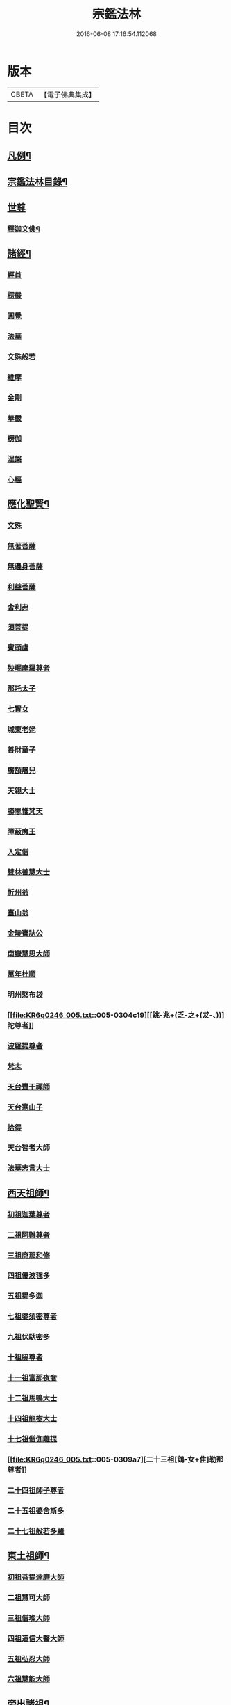 #+TITLE: 宗鑑法林 
#+DATE: 2016-06-08 17:16:54.112068

* 版本
 |     CBETA|【電子佛典集成】|

* 目次
** [[file:KR6q0246_001.txt::001-0266a2][凡例¶]]
** [[file:KR6q0246_001.txt::001-0266b19][宗鑑法林目錄¶]]
** [[file:KR6q0246_001.txt::001-0275a3][世尊]]
*** [[file:KR6q0246_001.txt::001-0275a4][釋迦文佛¶]]
** [[file:KR6q0246_002.txt::002-0284c8][諸經¶]]
*** [[file:KR6q0246_002.txt::002-0284c8][經首]]
*** [[file:KR6q0246_002.txt::002-0285a4][楞嚴]]
*** [[file:KR6q0246_002.txt::002-0287b20][圓覺]]
*** [[file:KR6q0246_003.txt::003-0288c19][法華]]
*** [[file:KR6q0246_003.txt::003-0290a13][文殊般若]]
*** [[file:KR6q0246_003.txt::003-0290b17][維摩]]
*** [[file:KR6q0246_003.txt::003-0292a8][金剛]]
*** [[file:KR6q0246_003.txt::003-0293c7][華嚴]]
*** [[file:KR6q0246_003.txt::003-0294b7][楞伽]]
*** [[file:KR6q0246_003.txt::003-0294b15][涅槃]]
*** [[file:KR6q0246_003.txt::003-0294b23][心經]]
** [[file:KR6q0246_003.txt::003-0294c7][應化聖賢¶]]
*** [[file:KR6q0246_003.txt::003-0294c7][文殊]]
*** [[file:KR6q0246_003.txt::003-0295b13][無著菩薩]]
*** [[file:KR6q0246_003.txt::003-0295b20][無邊身菩薩]]
*** [[file:KR6q0246_003.txt::003-0295c5][利益菩薩]]
*** [[file:KR6q0246_004.txt::004-0295c14][舍利弗]]
*** [[file:KR6q0246_004.txt::004-0296c2][須菩提]]
*** [[file:KR6q0246_004.txt::004-0296c20][賓頭盧]]
*** [[file:KR6q0246_004.txt::004-0297a19][殃崛摩羅尊者]]
*** [[file:KR6q0246_004.txt::004-0298a1][那吒太子]]
*** [[file:KR6q0246_004.txt::004-0298a16][七賢女]]
*** [[file:KR6q0246_004.txt::004-0298b20][城東老姥]]
*** [[file:KR6q0246_004.txt::004-0298c19][善財童子]]
*** [[file:KR6q0246_004.txt::004-0299c12][廣額屠兒]]
*** [[file:KR6q0246_004.txt::004-0300a8][天親大士]]
*** [[file:KR6q0246_004.txt::004-0300a24][勝思惟梵天]]
*** [[file:KR6q0246_004.txt::004-0300b6][障蔽魔王]]
*** [[file:KR6q0246_004.txt::004-0300b20][入定僧]]
*** [[file:KR6q0246_004.txt::004-0300c2][雙林善慧大士]]
*** [[file:KR6q0246_004.txt::004-0301c19][忻州翁]]
*** [[file:KR6q0246_004.txt::004-0302a1][臺山翁]]
*** [[file:KR6q0246_004.txt::004-0303a8][金陵寶誌公]]
*** [[file:KR6q0246_005.txt::005-0303b15][南嶽慧思大師]]
*** [[file:KR6q0246_005.txt::005-0304a2][萬年杜順]]
*** [[file:KR6q0246_005.txt::005-0304a16][明州憨布袋]]
*** [[file:KR6q0246_005.txt::005-0304c19][[跳-兆+(乏-之+(犮-、))]陀尊者]]
*** [[file:KR6q0246_005.txt::005-0305a7][波羅提尊者]]
*** [[file:KR6q0246_005.txt::005-0305b20][梵志]]
*** [[file:KR6q0246_005.txt::005-0305c2][天台豐干禪師]]
*** [[file:KR6q0246_005.txt::005-0305c8][天台寒山子]]
*** [[file:KR6q0246_005.txt::005-0306b1][拾得]]
*** [[file:KR6q0246_005.txt::005-0306b12][天台智者大師]]
*** [[file:KR6q0246_005.txt::005-0306c6][法華志言大士]]
** [[file:KR6q0246_005.txt::005-0307a18][西天祖師¶]]
*** [[file:KR6q0246_005.txt::005-0307a18][初祖迦葉尊者]]
*** [[file:KR6q0246_005.txt::005-0307b6][二祖阿難尊者]]
*** [[file:KR6q0246_005.txt::005-0307c15][三祖商那和修]]
*** [[file:KR6q0246_005.txt::005-0307c23][四祖優波毱多]]
*** [[file:KR6q0246_005.txt::005-0308a4][五祖提多迦]]
*** [[file:KR6q0246_005.txt::005-0308a10][七祖婆須密尊者]]
*** [[file:KR6q0246_005.txt::005-0308a17][九祖伏䭾密多]]
*** [[file:KR6q0246_005.txt::005-0308b14][十祖脇尊者]]
*** [[file:KR6q0246_005.txt::005-0308b24][十一祖富那夜奢]]
*** [[file:KR6q0246_005.txt::005-0308c8][十二祖馬鳴大士]]
*** [[file:KR6q0246_005.txt::005-0308c15][十四祖龍樹大士]]
*** [[file:KR6q0246_005.txt::005-0308c24][十七祖僧伽難提]]
*** [[file:KR6q0246_005.txt::005-0309a7][二十三祖[鴳-女+隹]勒那尊者]]
*** [[file:KR6q0246_005.txt::005-0309a15][二十四祖師子尊者]]
*** [[file:KR6q0246_005.txt::005-0309c20][二十五祖婆舍斯多]]
*** [[file:KR6q0246_005.txt::005-0310a10][二十七祖般若多羅]]
** [[file:KR6q0246_006.txt::006-0310c3][東土祖師¶]]
*** [[file:KR6q0246_006.txt::006-0310c3][初祖菩提達磨大師]]
*** [[file:KR6q0246_006.txt::006-0312c14][二祖慧可大師]]
*** [[file:KR6q0246_006.txt::006-0313b1][三祖僧璨大師]]
*** [[file:KR6q0246_006.txt::006-0314a1][四祖道信大醫大師]]
*** [[file:KR6q0246_006.txt::006-0314b7][五祖弘忍大師]]
*** [[file:KR6q0246_006.txt::006-0314c20][六祖慧能大師]]
** [[file:KR6q0246_007.txt::007-0317a20][旁出諸祖¶]]
*** [[file:KR6q0246_007.txt::007-0317a20][牛頭法融禪師]]
*** [[file:KR6q0246_007.txt::007-0317c3][宣州安國玄挺禪師]]
*** [[file:KR6q0246_007.txt::007-0317c12][天柱崇慧禪師]]
*** [[file:KR6q0246_007.txt::007-0318a4][潤州[鴳-女+隹]林玄素禪師]]
*** [[file:KR6q0246_007.txt::007-0318a17][杭州徑山國一道欽禪師]]
*** [[file:KR6q0246_007.txt::007-0318c14][杭州鳥窠道林禪師]]
*** [[file:KR6q0246_007.txt::007-0319b2][袁州蒙山道明禪師]]
*** [[file:KR6q0246_007.txt::007-0319b20][嵩山慧安國師]]
*** [[file:KR6q0246_007.txt::007-0319c4][嵩岳破竈墮和尚]]
*** [[file:KR6q0246_007.txt::007-0320a11][嵩山峻極禪師]]
*** [[file:KR6q0246_007.txt::007-0320a24][終南山惟政禪師]]
*** [[file:KR6q0246_007.txt::007-0320b20][西京光宅慧忠國師]]
*** [[file:KR6q0246_007.txt::007-0325a13][溫州永嘉真覺禪師]]
*** [[file:KR6q0246_008.txt::008-0325c12][河北智隍禪師]]
*** [[file:KR6q0246_008.txt::008-0325c20][洛京荷澤神會禪師]]
*** [[file:KR6q0246_008.txt::008-0326a16][吉州耽源應真禪師]]
** [[file:KR6q0246_008.txt::008-0326c17][未詳法嗣¶]]
*** [[file:KR6q0246_008.txt::008-0326c17][公期和尚]]
*** [[file:KR6q0246_008.txt::008-0327a2][禪月貫休]]
*** [[file:KR6q0246_008.txt::008-0327a7][雲幽重惲]]
*** [[file:KR6q0246_008.txt::008-0327a12][先淨照]]
*** [[file:KR6q0246_008.txt::008-0327a18][唐朝因]]
*** [[file:KR6q0246_008.txt::008-0327a23][樓子]]
*** [[file:KR6q0246_008.txt::008-0327b7][僧肇]]
*** [[file:KR6q0246_008.txt::008-0327c9][圓通]]
*** [[file:KR6q0246_008.txt::008-0327c15][聖壽]]
*** [[file:KR6q0246_008.txt::008-0327c20][古德]]
*** [[file:KR6q0246_008.txt::008-0330a15][尊宿]]
*** [[file:KR6q0246_008.txt::008-0330a21][座主]]
*** [[file:KR6q0246_008.txt::008-0330b2][入冥僧]]
*** [[file:KR6q0246_008.txt::008-0330b8][老宿]]
*** [[file:KR6q0246_008.txt::008-0330b12][雲蓋僧]]
*** [[file:KR6q0246_008.txt::008-0330b15][高麗聖像]]
*** [[file:KR6q0246_008.txt::008-0330b21][上經僧]]
*** [[file:KR6q0246_008.txt::008-0330c1][藏主]]
*** [[file:KR6q0246_008.txt::008-0330c8][老宿]]
*** [[file:KR6q0246_008.txt::008-0330c13][六通院僧]]
*** [[file:KR6q0246_008.txt::008-0330c18][住菴僧]]
*** [[file:KR6q0246_008.txt::008-0331a2][守衣[犮/皿]侍者]]
*** [[file:KR6q0246_008.txt::008-0331a8][行者]]
*** [[file:KR6q0246_008.txt::008-0331a16][塔頭侍者]]
*** [[file:KR6q0246_008.txt::008-0331a23][道流]]
*** [[file:KR6q0246_008.txt::008-0331b3][感山主]]
*** [[file:KR6q0246_008.txt::008-0331b7][點燈僧]]
*** [[file:KR6q0246_008.txt::008-0331b11][老聃]]
*** [[file:KR6q0246_008.txt::008-0331b20][宋太宗]]
*** [[file:KR6q0246_008.txt::008-0332b4][明高帝]]
*** [[file:KR6q0246_008.txt::008-0332b10][錢塘鎮使]]
*** [[file:KR6q0246_008.txt::008-0332b23][韓居士]]
*** [[file:KR6q0246_008.txt::008-0332c7][官人]]
*** [[file:KR6q0246_008.txt::008-0332c11][長者]]
*** [[file:KR6q0246_008.txt::008-0332c17][施主]]
*** [[file:KR6q0246_008.txt::008-0332c23][官人]]
*** [[file:KR6q0246_008.txt::008-0333a6][跨驢人]]
*** [[file:KR6q0246_008.txt::008-0333a17][賣餅婆]]
*** [[file:KR6q0246_008.txt::008-0333b3][燒菴婆]]
*** [[file:KR6q0246_008.txt::008-0334a10][住菴婆]]
** [[file:KR6q0246_009.txt::009-0334b4][大鑒下一世¶]]
*** [[file:KR6q0246_009.txt::009-0334b4][衡州南嶽懷讓禪師]]
** [[file:KR6q0246_009.txt::009-0335b14][大鑒下二世¶]]
*** [[file:KR6q0246_009.txt::009-0335b14][江西馬祖道一禪師]]
** [[file:KR6q0246_009.txt::009-0339c19][大鑒下三世¶]]
*** [[file:KR6q0246_009.txt::009-0339c19][洪州百丈懷海大智禪師]]
*** [[file:KR6q0246_010.txt::010-0344a24][池州南泉普願禪師]]
*** [[file:KR6q0246_011.txt::011-0353a2][廬山歸宗智常禪師]]
*** [[file:KR6q0246_012.txt::012-0354b15][杭州鹽官齊安國師]]
*** [[file:KR6q0246_012.txt::012-0356a5][明州大梅法常禪師]]
*** [[file:KR6q0246_012.txt::012-0357a12][婺州五洩山靈默禪師]]
*** [[file:KR6q0246_012.txt::012-0357b8][幽州盤山寶積禪師]]
*** [[file:KR6q0246_012.txt::012-0359a5][蒲州麻谷寶徹禪師]]
*** [[file:KR6q0246_012.txt::012-0360b2][虔州西堂智藏禪師]]
*** [[file:KR6q0246_012.txt::012-0360c17][南嶽西園曇藏禪師]]
*** [[file:KR6q0246_013.txt::013-0361a7][潭州東寺如會禪師]]
*** [[file:KR6q0246_013.txt::013-0361c10][袁州南源道明禪師]]
*** [[file:KR6q0246_013.txt::013-0361c23][越州大珠慧海禪師]]
*** [[file:KR6q0246_013.txt::013-0362a18][洪州百丈惟政禪師]]
*** [[file:KR6q0246_013.txt::013-0362c1][京兆章敬懷惲禪師]]
*** [[file:KR6q0246_013.txt::013-0362c15][洪州泐潭法會禪師]]
*** [[file:KR6q0246_013.txt::013-0363a6][池州杉山智堅禪師]]
*** [[file:KR6q0246_013.txt::013-0363b10][筠州逍遙禪師]]
*** [[file:KR6q0246_013.txt::013-0363b16][撫州石鞏慧藏禪師]]
*** [[file:KR6q0246_013.txt::013-0364b3][朗州中邑洪恩禪師]]
*** [[file:KR6q0246_013.txt::013-0364c15][洪州泐潭常興禪師]]
*** [[file:KR6q0246_013.txt::013-0364c20][汾州大達無業國師]]
*** [[file:KR6q0246_013.txt::013-0365a14][信州鵞湖大義禪師]]
*** [[file:KR6q0246_013.txt::013-0365b12][洛京佛光如滿禪師]]
*** [[file:KR6q0246_013.txt::013-0365b18][濛溪禪師]]
*** [[file:KR6q0246_013.txt::013-0365b24][京兆興善惟寬禪師]]
*** [[file:KR6q0246_013.txt::013-0365c21][京兆草堂禪師]]
*** [[file:KR6q0246_013.txt::013-0366a3][潭州三角山總印禪師]]
*** [[file:KR6q0246_013.txt::013-0366b15][利山禪師]]
*** [[file:KR6q0246_013.txt::013-0366c3][池州魯祖寶雲禪師]]
*** [[file:KR6q0246_013.txt::013-0367b21][澧州茗溪道行禪師]]
*** [[file:KR6q0246_013.txt::013-0367c6][唐州紫玉山道通禪師]]
*** [[file:KR6q0246_013.txt::013-0368a6][潭州華林善覺禪師]]
*** [[file:KR6q0246_014.txt::014-0368b3][五臺山隱峯禪師]]
*** [[file:KR6q0246_014.txt::014-0369a2][磁州馬頭峯神藏禪師]]
*** [[file:KR6q0246_014.txt::014-0369a12][衢州烏臼禪師]]
*** [[file:KR6q0246_014.txt::014-0370a1][石臼禪師]]
*** [[file:KR6q0246_014.txt::014-0370a19][古寺禪師]]
*** [[file:KR6q0246_014.txt::014-0370b4][本溪禪師]]
*** [[file:KR6q0246_014.txt::014-0370b23][韶州乳源禪師]]
*** [[file:KR6q0246_014.txt::014-0370c21][齊峰禪師]]
*** [[file:KR6q0246_014.txt::014-0371a20][洪州水潦禪師]]
*** [[file:KR6q0246_014.txt::014-0371c3][袁州楊岐甄叔禪師]]
*** [[file:KR6q0246_014.txt::014-0371c9][毗陵芙蓉太毓禪師]]
*** [[file:KR6q0246_014.txt::014-0372a2][浮杯禪師]]
*** [[file:KR6q0246_014.txt::014-0372b10][鎮州金牛禪師]]
*** [[file:KR6q0246_014.txt::014-0372c23][崧山禪師]]
*** [[file:KR6q0246_014.txt::014-0373a21][則川禪師]]
*** [[file:KR6q0246_014.txt::014-0373c11][忻州打地禪師]]
*** [[file:KR6q0246_014.txt::014-0373c21][石林禪師]]
*** [[file:KR6q0246_014.txt::014-0374a4][潭州秀溪禪師]]
*** [[file:KR6q0246_014.txt::014-0374a21][江西[梇-王+(白-日+田)]樹禪師]]
*** [[file:KR6q0246_014.txt::014-0374b18][百靈禪師]]
*** [[file:KR6q0246_014.txt::014-0374c5][潭州龍山隱山禪師]]
*** [[file:KR6q0246_015.txt::015-0375a12][洪州西山亮座主]]
*** [[file:KR6q0246_015.txt::015-0375b13][襄州龐蘊居士]]
*** [[file:KR6q0246_015.txt::015-0378a17][龐婆]]
** [[file:KR6q0246_015.txt::015-0378a24][大鑑下四世¶]]
*** [[file:KR6q0246_015.txt::015-0378a24][洪州黃檗斷際希運禪師]]
*** [[file:KR6q0246_015.txt::015-0381a17][杭州大慈寰中禪師]]
*** [[file:KR6q0246_015.txt::015-0382a20][天台平田普岸禪師]]
*** [[file:KR6q0246_015.txt::015-0382b13][廣州安和寺通禪師]]
*** [[file:KR6q0246_016.txt::016-0382c3][福州長慶大安禪師]]
*** [[file:KR6q0246_016.txt::016-0383b11][洪州百丈涅槃禪師]]
*** [[file:KR6q0246_016.txt::016-0383c12][趙州觀音院從諗禪師]]
*** [[file:KR6q0246_019.txt::019-0401a14][長沙景岑招賢禪師]]
*** [[file:KR6q0246_019.txt::019-0403c24][衢州子湖巖利踪禪師]]
*** [[file:KR6q0246_019.txt::019-0404b4][鄂州茱萸禪師]]
*** [[file:KR6q0246_019.txt::019-0405a11][荊南白馬曇照禪師]]
*** [[file:KR6q0246_020.txt::020-0405b14][終南山雲際師祖禪師]]
*** [[file:KR6q0246_020.txt::020-0406a11][鄧州香嚴下堂義端禪師]]
*** [[file:KR6q0246_020.txt::020-0406a16][日子禪師]]
*** [[file:KR6q0246_020.txt::020-0406b2][宣州刺史陸亘大夫]]
*** [[file:KR6q0246_020.txt::020-0407c7][池州甘贄行者]]
*** [[file:KR6q0246_020.txt::020-0408b19][福州芙蓉山靈訓禪師]]
*** [[file:KR6q0246_020.txt::020-0408c10][五臺山大禪佛智通禪師]]
*** [[file:KR6q0246_020.txt::020-0408c19][鎮州普化禪師]]
*** [[file:KR6q0246_020.txt::020-0410a21][壽州良遂禪師]]
*** [[file:KR6q0246_020.txt::020-0410b15][䖍州處微禪師]]
*** [[file:KR6q0246_020.txt::020-0410b23][金州操禪師]]
*** [[file:KR6q0246_020.txt::020-0410c12][河中府公畿禪師]]
*** [[file:KR6q0246_020.txt::020-0410c19][五臺山秘魔巖禪師]]
*** [[file:KR6q0246_020.txt::020-0411a23][湖南上林戒靈禪師]]
*** [[file:KR6q0246_020.txt::020-0411b8][湖南祇林禪師]]
** [[file:KR6q0246_021.txt::021-0411c3][大鑒下五世¶]]
*** [[file:KR6q0246_021.txt::021-0411c3][鎮州臨濟義玄禪師]]
*** [[file:KR6q0246_023.txt::023-0422c3][睦州龍興道明禪師]]
*** [[file:KR6q0246_023.txt::023-0427b22][福州烏石靈觀禪師]]
*** [[file:KR6q0246_023.txt::023-0428b5][唐相國裴休]]
*** [[file:KR6q0246_024.txt::024-0428c3][益州大隨法真禪師]]
*** [[file:KR6q0246_024.txt::024-0429c5][韶州靈樹如敏禪師]]
*** [[file:KR6q0246_024.txt::024-0430a2][福州靈雲志勤禪師]]
*** [[file:KR6q0246_024.txt::024-0431b23][揚州光孝慧覺禪師]]
*** [[file:KR6q0246_024.txt::024-0431c20][洪州新興嚴陽尊者]]
*** [[file:KR6q0246_024.txt::024-0432a19][婺州新建禪師]]
*** [[file:KR6q0246_024.txt::024-0432b2][杭州多福禪師]]
*** [[file:KR6q0246_024.txt::024-0432b7][漳州浮石禪師]]
*** [[file:KR6q0246_024.txt::024-0432b16][日容遠禪師]]
*** [[file:KR6q0246_024.txt::024-0432c2][興化軍梯山石梯禪師]]
*** [[file:KR6q0246_024.txt::024-0432c16][筠州末山尼了然禪師]]
*** [[file:KR6q0246_024.txt::024-0433a10][襄州關南道吾禪師]]
*** [[file:KR6q0246_024.txt::024-0433b13][婺州金華俱胝禪師]]
** [[file:KR6q0246_025.txt::025-0434b3][大鑒下六世¶]]
*** [[file:KR6q0246_025.txt::025-0434b3][魏府興化存獎禪師]]
*** [[file:KR6q0246_026.txt::026-0439b10][鎮州寶壽延沼禪師]]
*** [[file:KR6q0246_026.txt::026-0440b22][鎮州三聖慧然禪師]]
*** [[file:KR6q0246_026.txt::026-0442b8][魏府大覺禪師]]
*** [[file:KR6q0246_026.txt::026-0442c3][灌溪志閒禪師]]
*** [[file:KR6q0246_026.txt::026-0443a11][定州善崔禪師]]
*** [[file:KR6q0246_026.txt::026-0443b13][幽州譚空禪師]]
*** [[file:KR6q0246_026.txt::026-0443b21][襄州歷村禪師]]
*** [[file:KR6q0246_026.txt::026-0443c2][鎮州萬壽禪師]]
*** [[file:KR6q0246_026.txt::026-0443c11][虎溪禪師]]
*** [[file:KR6q0246_026.txt::026-0443c19][覆盆禪師]]
*** [[file:KR6q0246_026.txt::026-0444a2][桐峰禪師]]
*** [[file:KR6q0246_026.txt::026-0444a14][滄州米倉禪師]]
*** [[file:KR6q0246_026.txt::026-0444a23][雲山禪師]]
*** [[file:KR6q0246_026.txt::026-0444b10][定上座]]
*** [[file:KR6q0246_026.txt::026-0444b16][奯上座]]
*** [[file:KR6q0246_026.txt::026-0444c8][睦州刺史陳操尚書]]
** [[file:KR6q0246_027.txt::027-0445a19][大鑒下七世¶]]
*** [[file:KR6q0246_027.txt::027-0445a19][汝州南院慧顒禪師]]
*** [[file:KR6q0246_027.txt::027-0446c24][守廓侍者]]
*** [[file:KR6q0246_027.txt::027-0448b13][鎮州寶壽第二世禪師]]
*** [[file:KR6q0246_027.txt::027-0449c1][汝州西院思明禪師]]
*** [[file:KR6q0246_027.txt::027-0450a8][鎮州大悲和尚]]
*** [[file:KR6q0246_027.txt::027-0450a13][廬州澄心旻德禪師]]
*** [[file:KR6q0246_027.txt::027-0450a20][池州魯祖山教禪師]]
*** [[file:KR6q0246_027.txt::027-0450b3][際上座]]
** [[file:KR6q0246_028.txt::028-0450c3][大鑒下八世¶]]
*** [[file:KR6q0246_028.txt::028-0450c3][汝州風穴延沼禪師]]
*** [[file:KR6q0246_028.txt::028-0453c9][汝州穎橋鐵胡安禪師]]
*** [[file:KR6q0246_028.txt::028-0453c16][郢州興陽歸靜禪師]]
** [[file:KR6q0246_028.txt::028-0453c24][大鑒下九世¶]]
*** [[file:KR6q0246_028.txt::028-0453c24][汝州首山省念禪師]]
*** [[file:KR6q0246_028.txt::028-0455b23][汝州廣慧真禪師]]
*** [[file:KR6q0246_028.txt::028-0455c5][長沙府靈泉院禪師]]
** [[file:KR6q0246_029.txt::029-0455c14][大鑒下十世¶]]
*** [[file:KR6q0246_029.txt::029-0455c14][汾州太子院善昭禪師]]
*** [[file:KR6q0246_029.txt::029-0457a19][漢州葉縣廣教院歸省禪師]]
*** [[file:KR6q0246_029.txt::029-0457b23][潭洲神鼎洪諲禪師]]
*** [[file:KR6q0246_029.txt::029-0457c10][襄州谷隱山石門蘊聰禪師]]
*** [[file:KR6q0246_029.txt::029-0458c10][汝州廣慧元璉禪師]]
*** [[file:KR6q0246_029.txt::029-0459a11][并州承天三交智嵩禪師]]
** [[file:KR6q0246_029.txt::029-0459b24][大鑒下十一世]]
*** [[file:KR6q0246_029.txt::029-0459c1][潭州石霜慈明楚圓禪師]]
*** [[file:KR6q0246_030.txt::030-0462b3][滁州瑯琊山慧覺禪師]]
*** [[file:KR6q0246_030.txt::030-0463a11][瑞州大愚守芝禪師]]
*** [[file:KR6q0246_030.txt::030-0463c7][舒州法華全舉禪師]]
*** [[file:KR6q0246_030.txt::030-0464b10][南嶽芭蕉大道谷泉禪師]]
*** [[file:KR6q0246_030.txt::030-0464c13][安吉州天聖皓泰禪師]]
*** [[file:KR6q0246_030.txt::030-0465a1][舒州浮山法遠圓鑑禪師]]
*** [[file:KR6q0246_030.txt::030-0465b8][潤州金山曇穎達觀禪師]]
*** [[file:KR6q0246_030.txt::030-0465c1][都尉李遵勗]]
*** [[file:KR6q0246_030.txt::030-0465c10][宋內翰楊文公億]]
** [[file:KR6q0246_030.txt::030-0466a20][大鑒下十二世¶]]
*** [[file:KR6q0246_030.txt::030-0466a20][袁州楊岐方會禪師]]
*** [[file:KR6q0246_031.txt::031-0468a8][隆興府黃龍慧南禪師]]
*** [[file:KR6q0246_031.txt::031-0469b24][洪州翠巖可真禪師]]
*** [[file:KR6q0246_031.txt::031-0469c15][潭州道吾悟真禪師]]
*** [[file:KR6q0246_031.txt::031-0470a2][越州姜山方禪師]]
*** [[file:KR6q0246_031.txt::031-0470a15][宣州興教院坦禪師]]
*** [[file:KR6q0246_031.txt::031-0470b16][南嶽雲峰文悅禪師]]
*** [[file:KR6q0246_031.txt::031-0470c6][安吉州西余師子淨端禪師]]
** [[file:KR6q0246_031.txt::031-0470c14][大鑒下十三世¶]]
*** [[file:KR6q0246_031.txt::031-0470c14][舒州白雲守端禪師]]
*** [[file:KR6q0246_031.txt::031-0472a18][金陵保寧仁勇禪師]]
*** [[file:KR6q0246_031.txt::031-0473a3][潭州茶陵郁山主]]
*** [[file:KR6q0246_031.txt::031-0473a18][比部孫居士]]
*** [[file:KR6q0246_032.txt::032-0473b5][隆興府黃龍晦堂祖心禪師]]
*** [[file:KR6q0246_032.txt::032-0473c24][隆興府寶峰雲菴真淨克文禪師]]
*** [[file:KR6q0246_032.txt::032-0474c19][隆興泐潭洪英禪師]]
*** [[file:KR6q0246_032.txt::032-0475a8][吉安龍慶慶閒禪師]]
*** [[file:KR6q0246_032.txt::032-0475a23][福州玄沙合文明慧禪師]]
*** [[file:KR6q0246_032.txt::032-0475b3][黃檗積翠永菴主]]
*** [[file:KR6q0246_032.txt::032-0475b12][福州長慶惠暹文慧禪師]]
** [[file:KR6q0246_032.txt::032-0475b19][大鑑下十四世¶]]
*** [[file:KR6q0246_032.txt::032-0475b19][蘄州東山法演禪師]]
*** [[file:KR6q0246_033.txt::033-0480c20][提刑郭正祥居士字功甫]]
*** [[file:KR6q0246_033.txt::033-0481a12][隆興府黃龍死心悟新禪師]]
*** [[file:KR6q0246_033.txt::033-0481c11][澧州夾山曉純禪師]]
*** [[file:KR6q0246_033.txt::033-0481c18][隆興府兜率從悅禪師]]
*** [[file:KR6q0246_033.txt::033-0482a20][東京法雲佛照杲禪師]]
*** [[file:KR6q0246_033.txt::033-0482b18][福州九峰希廣禪師]]
*** [[file:KR6q0246_033.txt::033-0482c5][臨江慧力可昌禪師]]
*** [[file:KR6q0246_033.txt::033-0482c17][西江開先行瑛禪師]]
*** [[file:KR6q0246_033.txt::033-0482c24][眉山蘇軾居士]]
*** [[file:KR6q0246_033.txt::033-0483a11][洪州泐潭景祥禪師]]
*** [[file:KR6q0246_033.txt::033-0483a17][潭州嶽麓智海仁仙禪師]]
** [[file:KR6q0246_034.txt::034-0483b4][大鑒下十五世¶]]
*** [[file:KR6q0246_034.txt::034-0483b4][成都府昭覺圓悟克勤禪師]]
*** [[file:KR6q0246_034.txt::034-0484b4][舒州太平佛鑑慧懃禪師]]
*** [[file:KR6q0246_034.txt::034-0484b14][舒州龍門佛眼清遠禪師]]
*** [[file:KR6q0246_034.txt::034-0484c14][嘉州九頂清素禪師]]
*** [[file:KR6q0246_034.txt::034-0485a2][元禮首座]]
*** [[file:KR6q0246_034.txt::034-0485a7][法閦上座]]
*** [[file:KR6q0246_034.txt::034-0485a21][金陵俞道婆]]
*** [[file:KR6q0246_034.txt::034-0485b18][潭州上封佛心本才禪師]]
*** [[file:KR6q0246_034.txt::034-0485c3][福州雪峰東山慧空禪師]]
*** [[file:KR6q0246_034.txt::034-0485c8][江州圓通道旻圓機禪師]]
** [[file:KR6q0246_034.txt::034-0485c18][大鑒下十六世¶]]
*** [[file:KR6q0246_034.txt::034-0485c18][平江虎丘紹隆禪師]]
*** [[file:KR6q0246_034.txt::034-0486b1][臨安府徑山宗杲大慧普覺禪師]]
*** [[file:KR6q0246_034.txt::034-0487c16][杭州靈隱瞎堂慧遠禪師]]
*** [[file:KR6q0246_034.txt::034-0488a11][金陵華藏安民禪師]]
*** [[file:KR6q0246_034.txt::034-0488a18][慶元府育王佛智端裕禪師]]
*** [[file:KR6q0246_034.txt::034-0488a24][台州護國此菴景元禪師]]
*** [[file:KR6q0246_034.txt::034-0488b6][杭州府中天竺[仁-二+(ㄠ*刀)]堂中仁禪師]]
*** [[file:KR6q0246_034.txt::034-0488b12][安吉州何山佛鐙守珣禪師]]
*** [[file:KR6q0246_034.txt::034-0488b23][安吉州道場正堂明辯禪師]]
*** [[file:KR6q0246_034.txt::034-0488c5][潭州大溈善果月菴禪師]]
*** [[file:KR6q0246_034.txt::034-0488c10][洪州分寧尚書莫將居士]]
*** [[file:KR6q0246_034.txt::034-0488c17][樞密吳居厚居士]]
** [[file:KR6q0246_034.txt::034-0489a4][大鑒下十七世¶]]
*** [[file:KR6q0246_034.txt::034-0489a4][天童應菴曇華禪師]]
*** [[file:KR6q0246_034.txt::034-0489c9][明州育王佛照德光禪師]]
*** [[file:KR6q0246_034.txt::034-0489c20][九江東林卍菴顏禪師]]
*** [[file:KR6q0246_034.txt::034-0490a1][杭州淨慈水庵師一禪師]]
*** [[file:KR6q0246_034.txt::034-0490a5][台州國清簡堂行機禪師]]
*** [[file:KR6q0246_034.txt::034-0490a10][京口焦山普濟或菴師體禪師]]
** [[file:KR6q0246_035.txt::035-0490b3][大鑒下十八世¶]]
*** [[file:KR6q0246_035.txt::035-0490b3][慶元府天童密庵咸傑禪師]]
*** [[file:KR6q0246_035.txt::035-0490c8][常州華藏伊庵有權禪師]]
*** [[file:KR6q0246_035.txt::035-0490c14][杭州淨慈肯堂彥充禪師]]
** [[file:KR6q0246_035.txt::035-0490c19][大鑑下十九世¶]]
*** [[file:KR6q0246_035.txt::035-0490c19][夔州臥龍祖先禪師]]
*** [[file:KR6q0246_035.txt::035-0491a15][杭州靈隱松源崇嶽禪師]]
*** [[file:KR6q0246_035.txt::035-0491b21][杭州靈隱徑山如珏禪師]]
** [[file:KR6q0246_035.txt::035-0491c3][大鑒下二十世¶]]
*** [[file:KR6q0246_035.txt::035-0491c3][杭州徑山無準師範禪師]]
*** [[file:KR6q0246_035.txt::035-0491c19][慶元府天童天目文禮禪師]]
*** [[file:KR6q0246_035.txt::035-0491c24][杭州徑山元叟行端禪師]]
*** [[file:KR6q0246_035.txt::035-0492a6][杭州中竺空巖有禪師]]
** [[file:KR6q0246_035.txt::035-0492a11][大鑒下二十一世¶]]
*** [[file:KR6q0246_035.txt::035-0492a11][袁州仰山祖欽禪師]]
*** [[file:KR6q0246_035.txt::035-0492c2][杭州淨慈斷橋妙倫禪師]]
*** [[file:KR6q0246_035.txt::035-0493a4][明州育王橫川如珙禪師]]
*** [[file:KR6q0246_035.txt::035-0493a16][臨安府徑山虗堂智愚禪師]]
*** [[file:KR6q0246_035.txt::035-0493a24][臨安府徑山石溪心月佛海禪師]]
*** [[file:KR6q0246_035.txt::035-0493b4][海鹽天寧寺楚石梵琦禪師]]
** [[file:KR6q0246_035.txt::035-0493c9][大鑒下二十二世¶]]
*** [[file:KR6q0246_035.txt::035-0493c9][臨安天目高峰原妙禪師]]
** [[file:KR6q0246_035.txt::035-0495b18][大鑒下二十三世¶]]
*** [[file:KR6q0246_035.txt::035-0495b18][杭州天目中峰明本禪師]]
*** [[file:KR6q0246_035.txt::035-0495c20][杭州西天目山斷崖了義禪師]]
*** [[file:KR6q0246_035.txt::035-0496a1][台州華頂無見先覩禪師]]
** [[file:KR6q0246_035.txt::035-0496a9][大鑒下二十四世¶]]
*** [[file:KR6q0246_035.txt::035-0496a9][婺州伏龍無明千巖元長禪師]]
** [[file:KR6q0246_036.txt::036-0497a3][大鑒下二十五世¶]]
*** [[file:KR6q0246_036.txt::036-0497a3][蘇州鄧尉萬峰時蔚禪師]]
** [[file:KR6q0246_036.txt::036-0497b6][大鑒下二十六世¶]]
*** [[file:KR6q0246_036.txt::036-0497b6][蘇州鄧尉寶藏普持禪師]]
** [[file:KR6q0246_036.txt::036-0497c4][大鑒下二十七世¶]]
*** [[file:KR6q0246_036.txt::036-0497c4][杭州東明虗白慧旵禪師]]
** [[file:KR6q0246_036.txt::036-0498a4][大鑒下二十八世¶]]
*** [[file:KR6q0246_036.txt::036-0498a4][金陵東山翼善海舟永慈禪師]]
** [[file:KR6q0246_036.txt::036-0498a18][大鑒下二十九世¶]]
*** [[file:KR6q0246_036.txt::036-0498a18][金陵高峰寺寶峰智瑄禪師]]
** [[file:KR6q0246_036.txt::036-0498b22][大鑒下三十世¶]]
*** [[file:KR6q0246_036.txt::036-0498b22][竟陵荊門天奇本瑞禪師]]
*** [[file:KR6q0246_036.txt::036-0498c20][秀州天寧法舟道濟禪師]]
** [[file:KR6q0246_036.txt::036-0499a10][大鑒下三十一世¶]]
*** [[file:KR6q0246_036.txt::036-0499a10][隨州關子嶺龍泉無聞絕學正聰禪師]]
** [[file:KR6q0246_036.txt::036-0499b13][大鑒下三十二世¶]]
*** [[file:KR6q0246_036.txt::036-0499b13][北京笑巖月心德寶禪師]]
*** [[file:KR6q0246_036.txt::036-0500b24][杭州徑山無幻性沖禪師]]
** [[file:KR6q0246_036.txt::036-0500c23][大鑒下三十三世¶]]
*** [[file:KR6q0246_036.txt::036-0500c23][荊谿龍池禹門幻有正傳禪師]]
*** [[file:KR6q0246_036.txt::036-0501c19][秀州興善南明廣慧禪師]]
** [[file:KR6q0246_037.txt::037-0502b3][大鑒下三十四世¶]]
*** [[file:KR6q0246_037.txt::037-0502b3][明州天童密雲圓悟禪師]]
*** [[file:KR6q0246_037.txt::037-0503b15][宜興磬山天隱圓脩禪師]]
*** [[file:KR6q0246_037.txt::037-0504c15][杭州徑山雪嶠圓信禪師]]
*** [[file:KR6q0246_037.txt::037-0505a3][湖州淨名菴抱璞大璉禪師]]
*** [[file:KR6q0246_037.txt::037-0505a12][建寧普明鴛湖妙用禪師]]
** [[file:KR6q0246_037.txt::037-0505b16][大鑒下三十五世¶]]
*** [[file:KR6q0246_037.txt::037-0505b16][潭州大溈五峰如學禪師]]
*** [[file:KR6q0246_037.txt::037-0505c18][常熟三峰漢月法藏禪師]]
*** [[file:KR6q0246_037.txt::037-0506a9][夔州梁山雙桂破山海明禪師]]
*** [[file:KR6q0246_037.txt::037-0506b4][徑山費隱通容禪師]]
*** [[file:KR6q0246_037.txt::037-0506c19][金粟石車通乘禪師]]
*** [[file:KR6q0246_037.txt::037-0506c24][灨州寶華朝宗通忍禪師]]
*** [[file:KR6q0246_038.txt::038-0507b3][龍池萬如通微禪師]]
*** [[file:KR6q0246_038.txt::038-0507b16][越州平陽弘覺道忞禪師]]
*** [[file:KR6q0246_038.txt::038-0508a24][雪竇石奇通雲禪師]]
*** [[file:KR6q0246_038.txt::038-0508b9][潤州[鴳-女+隹]林牧雲通門禪師]]
*** [[file:KR6q0246_038.txt::038-0508c6][吳江報恩浮石通賢禪師]]
*** [[file:KR6q0246_038.txt::038-0509a6][通玄林野通奇禪師]]
*** [[file:KR6q0246_038.txt::038-0509a19][京口竹林林臯本豫禪師]]
*** [[file:KR6q0246_038.txt::038-0509b9][杭州西天目玉林通琇禪師]]
*** [[file:KR6q0246_038.txt::038-0510a5][杭州理安箬菴通問禪師]]
*** [[file:KR6q0246_038.txt::038-0510c16][南嶽綠蘿山茨通際禪師]]
*** [[file:KR6q0246_038.txt::038-0511a16][陽山松際通授禪師]]
*** [[file:KR6q0246_038.txt::038-0511a24][建寧府紫雲峰普明衡石悟鈞禪師]]
*** [[file:KR6q0246_038.txt::038-0511b11][嘉興金明介菴悟進禪師]]
*** [[file:KR6q0246_038.txt::038-0511b24][嘉興府永正一初悟元禪師]]
** [[file:KR6q0246_039.txt::039-0511c11][大鑒下四世¶]]
*** [[file:KR6q0246_039.txt::039-0511c11][潭州溈山靈祐禪師]]
** [[file:KR6q0246_040.txt::040-0519a15][大鑒下五世¶]]
*** [[file:KR6q0246_040.txt::040-0519a15][袁州仰山慧寂智通禪師]]
*** [[file:KR6q0246_040.txt::040-0523c13][鄧州香嚴智閒禪師]]
*** [[file:KR6q0246_041.txt::041-0525c10][杭州徑山洪諲禪師]]
*** [[file:KR6q0246_041.txt::041-0526a7][滁州定山神英禪師]]
*** [[file:KR6q0246_041.txt::041-0526a22][襄州延慶法端禪師]]
*** [[file:KR6q0246_041.txt::041-0526b3][京兆米和尚]]
*** [[file:KR6q0246_041.txt::041-0527a1][福州九峰慈慧禪師]]
*** [[file:KR6q0246_041.txt::041-0527a7][元康禪師]]
*** [[file:KR6q0246_041.txt::041-0527a16][蘄州三角山法遇菴主]]
*** [[file:KR6q0246_041.txt::041-0527b2][福州雙峰禪師]]
*** [[file:KR6q0246_041.txt::041-0527b11][襄州常侍王敬初]]
** [[file:KR6q0246_041.txt::041-0528a13][大鑑下六世¶]]
*** [[file:KR6q0246_041.txt::041-0528a13][袁州仰山西塔光穆禪師]]
*** [[file:KR6q0246_041.txt::041-0528a17][晉州霍山景通禪師]]
*** [[file:KR6q0246_041.txt::041-0528c13][袁州仰山南塔光湧禪師]]
*** [[file:KR6q0246_041.txt::041-0529a17][杭州無著文喜禪師]]
*** [[file:KR6q0246_041.txt::041-0529b1][洪州米嶺和尚]]
*** [[file:KR6q0246_041.txt::041-0529b6][福州雙峰古禪師]]
** [[file:KR6q0246_041.txt::041-0529b17][大鑒下七世¶]]
*** [[file:KR6q0246_041.txt::041-0529b17][吉州資福如寶禪師]]
*** [[file:KR6q0246_041.txt::041-0530a1][郢州芭蕉慧清禪師]]
** [[file:KR6q0246_041.txt::041-0530c20][大鑒下八世¶]]
*** [[file:KR6q0246_041.txt::041-0530c20][吉州資福貞邃禪師]]
*** [[file:KR6q0246_041.txt::041-0531a4][郢州芭蕉山繼徹禪師]]
*** [[file:KR6q0246_041.txt::041-0531a15][郢州芭蕉山圓禪師]]
** [[file:KR6q0246_042.txt::042-0531b3][大鑒下三世¶]]
*** [[file:KR6q0246_042.txt::042-0531b3][荊州天□道悟禪師]]
** [[file:KR6q0246_042.txt::042-0531c8][大鑒下四世¶]]
*** [[file:KR6q0246_042.txt::042-0531c8][澧州龍潭崇信禪師]]
** [[file:KR6q0246_042.txt::042-0532c4][大鑒下五世¶]]
*** [[file:KR6q0246_042.txt::042-0532c4][鼎州德山宣鑒禪師]]
** [[file:KR6q0246_043.txt::043-0536c19][大鑒下六世¶]]
*** [[file:KR6q0246_043.txt::043-0536c19][鄂州巖頭全奯禪師]]
*** [[file:KR6q0246_043.txt::043-0540a1][福州雪峰義存禪師]]
*** [[file:KR6q0246_045.txt::045-0549c16][襄州高亭簡禪師]]
** [[file:KR6q0246_045.txt::045-0550a20][大鑒下七世¶]]
*** [[file:KR6q0246_045.txt::045-0550a20][台州瑞巖師彥禪師]]
*** [[file:KR6q0246_045.txt::045-0551a12][福州羅山道閒禪師]]
*** [[file:KR6q0246_045.txt::045-0552a21][福州香溪從範禪師]]
*** [[file:KR6q0246_045.txt::045-0552b3][福州聖壽嚴禪師]]
*** [[file:KR6q0246_045.txt::045-0552b13][福州長慶慧稜禪師]]
*** [[file:KR6q0246_046.txt::046-0554a18][漳州保福從展禪師]]
*** [[file:KR6q0246_046.txt::046-0556a9][越州龍門鏡清道怤禪師]]
*** [[file:KR6q0246_046.txt::046-0558c3][福州鼓山興聖神晏國師]]
*** [[file:KR6q0246_046.txt::046-0559b3][明州翠巖令參禪師]]
*** [[file:KR6q0246_046.txt::046-0560a1][福州長生皎然禪師]]
*** [[file:KR6q0246_046.txt::046-0560a16][信州鵝湖智孚禪師]]
*** [[file:KR6q0246_047.txt::047-0560b4][福州安國弘瑫禪師]]
*** [[file:KR6q0246_047.txt::047-0560c5][越州洞巖可休禪師]]
*** [[file:KR6q0246_047.txt::047-0560c12][太原孚上座]]
** [[file:KR6q0246_047.txt::047-0562a24][大鑑下八世]]
*** [[file:KR6q0246_047.txt::047-0562b1][鄂州黃龍山誨機禪師]]
*** [[file:KR6q0246_047.txt::047-0562b23][婺州明招德謙禪師]]
*** [[file:KR6q0246_047.txt::047-0563c23][泉州招慶道匡禪師]]
*** [[file:KR6q0246_047.txt::047-0564a12][福州報慈光雲禪師]]
*** [[file:KR6q0246_047.txt::047-0564a22][婺州報恩曉悟寶資禪師]]
*** [[file:KR6q0246_047.txt::047-0564b4][泉州太傅王延彬居士]]
*** [[file:KR6q0246_047.txt::047-0564c9][福州報慈院文欽禪師]]
*** [[file:KR6q0246_047.txt::047-0564c13][泉州昭慶省僜禪師]]
*** [[file:KR6q0246_047.txt::047-0564c18][洪州高安縣建山澄禪師]]
*** [[file:KR6q0246_047.txt::047-0565a4][福州鼓山智嶽了宗禪師]]
*** [[file:KR6q0246_047.txt::047-0565a17][漳州保福院清豁禪師]]
*** [[file:KR6q0246_047.txt::047-0565b8][鼎州大龍山智洪弘濟禪師]]
*** [[file:KR6q0246_047.txt::047-0565c2][襄州白馬寺行靄禪師]]
** [[file:KR6q0246_047.txt::047-0565c7][大鑒下九世¶]]
*** [[file:KR6q0246_047.txt::047-0565c7][眉州黃龍繼達禪師]]
*** [[file:KR6q0246_047.txt::047-0565c11][棗樹第二世禪師]]
*** [[file:KR6q0246_047.txt::047-0566a4][嘉州黑水和尚]]
** [[file:KR6q0246_048.txt::048-0566a15][大鑒下七世¶]]
*** [[file:KR6q0246_048.txt::048-0566a15][韶州雲門文偃禪師]]
** [[file:KR6q0246_050.txt::050-0581a14][大鑒下八世¶]]
*** [[file:KR6q0246_050.txt::050-0581a14][韶州白雲子祥禪師]]
*** [[file:KR6q0246_050.txt::050-0581b3][鼎州德山圓明緣密禪師]]
*** [[file:KR6q0246_050.txt::050-0582a5][岳州巴陵新開顥鑒禪師]]
*** [[file:KR6q0246_050.txt::050-0582c7][隨州雙泉師寬明教禪師]]
*** [[file:KR6q0246_050.txt::050-0582c16][益州青城香林澄遠禪師]]
*** [[file:KR6q0246_051.txt::051-0583c13][襄州洞山守初宗慧禪師]]
*** [[file:KR6q0246_051.txt::051-0585b2][金陵奉先深禪師]]
*** [[file:KR6q0246_051.txt::051-0585c20][南嶽般若寺啟柔禪師]]
*** [[file:KR6q0246_051.txt::051-0585c24][韶州雙峰竟欽禪師]]
*** [[file:KR6q0246_051.txt::051-0586a14][蘄州北禪悟通寂禪師]]
*** [[file:KR6q0246_051.txt::051-0586a21][眉州黃龍贊禪師]]
*** [[file:KR6q0246_051.txt::051-0586b4][饒州薦福承古禪師]]
** [[file:KR6q0246_051.txt::051-0586b13][大鑒下九世¶]]
*** [[file:KR6q0246_051.txt::051-0586b13][連州寶華和尚]]
*** [[file:KR6q0246_051.txt::051-0586b18][鼎州文殊應真禪師]]
*** [[file:KR6q0246_051.txt::051-0586c6][南嶽南臺勤禪師]]
*** [[file:KR6q0246_051.txt::051-0586c12][靈澂散聖]]
*** [[file:KR6q0246_051.txt::051-0586c21][蘄州五祖師戒禪師]]
*** [[file:KR6q0246_051.txt::051-0587b7][隨州智門光祚禪師]]
*** [[file:KR6q0246_051.txt::051-0588a5][天台蓮花祥菴主]]
*** [[file:KR6q0246_051.txt::051-0588b4][鼎州德山慧遠禪師]]
** [[file:KR6q0246_051.txt::051-0588b15][大鑒下十世¶]]
*** [[file:KR6q0246_051.txt::051-0588b15][瑞州洞山曉聰禪師]]
*** [[file:KR6q0246_051.txt::051-0588c19][明州雪竇山重顯禪師]]
*** [[file:KR6q0246_052.txt::052-0591c19][潭州雲蓋繼鵬禪師]]
*** [[file:KR6q0246_052.txt::052-0592a1][潭州北禪智賢禪師]]
*** [[file:KR6q0246_052.txt::052-0592b16][廬山開先善暹禪師]]
** [[file:KR6q0246_052.txt::052-0592b22][大鑒下十一世¶]]
*** [[file:KR6q0246_052.txt::052-0592b22][南康軍雲居曉舜禪師]]
*** [[file:KR6q0246_052.txt::052-0593a7][杭州佛日明教契嵩禪師]]
*** [[file:KR6q0246_052.txt::052-0593a12][洪州刺史許式居士]]
*** [[file:KR6q0246_052.txt::052-0593a22][荊門軍玉泉承皓禪師]]
*** [[file:KR6q0246_052.txt::052-0593c20][寧波育王山大覺懷璉禪師]]
*** [[file:KR6q0246_052.txt::052-0594a2][越州天衣義懷禪師]]
*** [[file:KR6q0246_052.txt::052-0594c18][洪州法昌倚遇禪師]]
*** [[file:KR6q0246_052.txt::052-0595b12][南康佛印了元禪師]]
** [[file:KR6q0246_052.txt::052-0595c4][大鑒下十二世¶]]
*** [[file:KR6q0246_052.txt::052-0595c4][金陵蔣山法泉禪師]]
*** [[file:KR6q0246_052.txt::052-0595c13][杭州佛日戒弼禪師]]
*** [[file:KR6q0246_052.txt::052-0595c18][東京慧林宗本圓照禪師]]
*** [[file:KR6q0246_052.txt::052-0596a1][東京法雲圓通法秀禪師]]
** [[file:KR6q0246_052.txt::052-0596a15][大鑒下十三世¶]]
*** [[file:KR6q0246_052.txt::052-0596a15][長蘆崇信禪師]]
*** [[file:KR6q0246_052.txt::052-0596b11][明州育王曇振真戒禪師]]
** [[file:KR6q0246_052.txt::052-0596b18][大鑒下十四世¶]]
*** [[file:KR6q0246_052.txt::052-0596b18][東京慧林懷深慈受禪師]]
*** [[file:KR6q0246_052.txt::052-0596c8][婺州智者法銓禪師]]
** [[file:KR6q0246_052.txt::052-0596c19][大鑒下十五世¶]]
*** [[file:KR6q0246_052.txt::052-0596c19][臨安府靈隱寂室慧光禪師]]
** [[file:KR6q0246_052.txt::052-0597a5][大鑒下十六世¶]]
*** [[file:KR6q0246_052.txt::052-0597a5][臨安府中竺痴禪元妙禪師]]
** [[file:KR6q0246_052.txt::052-0597a18][大鑒下十七世¶]]
*** [[file:KR6q0246_052.txt::052-0597a18][溫州光孝巳菴深禪師]]
** [[file:KR6q0246_053.txt::053-0597b13][大鑒下七世¶]]
*** [[file:KR6q0246_053.txt::053-0597b13][福州玄沙師備禪師]]
** [[file:KR6q0246_053.txt::053-0603b3][大鑒下八世¶]]
*** [[file:KR6q0246_053.txt::053-0603b3][漳州羅漢院地藏桂琛禪師]]
*** [[file:KR6q0246_053.txt::053-0604b8][福州臥龍山安國院慧球寂照禪師]]
*** [[file:KR6q0246_053.txt::053-0604c5][福州大章山契如菴主]]
** [[file:KR6q0246_054.txt::054-0604c14][大鑒下九世¶]]
*** [[file:KR6q0246_054.txt::054-0604c14][金陵清凉院法眼文益禪師]]
*** [[file:KR6q0246_054.txt::054-0608a2][襄州清溪山洪進禪師]]
*** [[file:KR6q0246_054.txt::054-0608a16][撫州龍濟山主紹修禪師]]
*** [[file:KR6q0246_054.txt::054-0609a18][福州東禪玄亮禪師]]
** [[file:KR6q0246_054.txt::054-0609a24][大鑒下十世]]
*** [[file:KR6q0246_054.txt::054-0609b1][台州天台山德韶國師]]
*** [[file:KR6q0246_054.txt::054-0609c10][金陵清凉泰欽法燈禪師]]
*** [[file:KR6q0246_054.txt::054-0610b8][金陵報恩院玄則禪師]]
*** [[file:KR6q0246_054.txt::054-0610c18][杭州報恩寺慧明禪師]]
*** [[file:KR6q0246_054.txt::054-0610c24][杭州永明寺開山道潛禪師]]
*** [[file:KR6q0246_054.txt::054-0611b3][杭州靈隱清聳禪師]]
*** [[file:KR6q0246_054.txt::054-0611b8][相州天平山從[漪-大+(立-一)]禪師]]
** [[file:KR6q0246_054.txt::054-0611c24][大鑒下十一世]]
*** [[file:KR6q0246_054.txt::054-0612a1][杭州慧日永明寺延壽智覺禪師]]
*** [[file:KR6q0246_054.txt::054-0612b4][杭州五雲山華嚴院志逢禪師]]
*** [[file:KR6q0246_054.txt::054-0612b11][溫州瑞鹿寺上方遇安禪師]]
*** [[file:KR6q0246_054.txt::054-0612b19][杭州龍華慧居禪師]]
*** [[file:KR6q0246_054.txt::054-0612c1][福州嚴峰師术禪師]]
*** [[file:KR6q0246_054.txt::054-0612c5][杭州九曲觀音院慶祥禪師]]
*** [[file:KR6q0246_054.txt::054-0612c10][洪州雲居道齊禪師]]
** [[file:KR6q0246_054.txt::054-0613a4][大鑒下十二世¶]]
*** [[file:KR6q0246_054.txt::054-0613a4][明州瑞巖義海禪師]]
** [[file:KR6q0246_054.txt::054-0613a12][大鑒下十三世¶]]
*** [[file:KR6q0246_054.txt::054-0613a12][明州翠巖嗣元禪師]]
** [[file:KR6q0246_055.txt::055-0613b3][大鑒下一世¶]]
*** [[file:KR6q0246_055.txt::055-0613b3][吉州青原行思弘濟禪師]]
** [[file:KR6q0246_055.txt::055-0615a12][大鑒下二世¶]]
*** [[file:KR6q0246_055.txt::055-0615a12][衡州石頭希遷無際禪師]]
** [[file:KR6q0246_055.txt::055-0616b8][大鑒下三世¶]]
*** [[file:KR6q0246_055.txt::055-0616b8][澧州藥山惟儼弘道禪師]]
*** [[file:KR6q0246_056.txt::056-0620c8][鄧州丹霞天然禪師]]
*** [[file:KR6q0246_056.txt::056-0623a14][潭州大川禪師]]
*** [[file:KR6q0246_056.txt::056-0623b1][潮州靈山大顛寶通禪師]]
*** [[file:KR6q0246_057.txt::057-0624a10][潭州長髭曠禪師]]
*** [[file:KR6q0246_057.txt::057-0625a20][鳳翔府法門寺佛陀禪師]]
*** [[file:KR6q0246_057.txt::057-0625b8][汾州石樓禪師]]
*** [[file:KR6q0246_057.txt::057-0625c5][澧州大同普濟禪師]]
** [[file:KR6q0246_057.txt::057-0626b14][大鑒下四世¶]]
*** [[file:KR6q0246_057.txt::057-0626b14][潭州雲巖曇晟無住禪師]]
*** [[file:KR6q0246_057.txt::057-0628a9][潭州道吾山宗智禪師]]
*** [[file:KR6q0246_058.txt::058-0629c4][秀州華亭船子德誠禪師]]
*** [[file:KR6q0246_058.txt::058-0630c21][宣州[梇-王+(白-日+田)]樹慧省禪師]]
*** [[file:KR6q0246_058.txt::058-0631a3][鄂州百顏明哲禪師]]
*** [[file:KR6q0246_058.txt::058-0631b14][藥山高沙彌]]
*** [[file:KR6q0246_058.txt::058-0632a13][京兆府終南山翠微無學禪師]]
*** [[file:KR6q0246_058.txt::058-0632b5][吉州孝義寺性空禪師]]
*** [[file:KR6q0246_058.txt::058-0632b24][長沙僊天禪師]]
*** [[file:KR6q0246_058.txt::058-0633a20][漳州三平義忠禪師]]
*** [[file:KR6q0246_058.txt::058-0633b16][馬頰山本空禪師]]
*** [[file:KR6q0246_058.txt::058-0633c15][本生禪師]]
*** [[file:KR6q0246_058.txt::058-0634a4][韓愈文公]]
*** [[file:KR6q0246_058.txt::058-0634a15][潭州石室善道禪師]]
** [[file:KR6q0246_059.txt::059-0634b19][大鑒下五世¶]]
*** [[file:KR6q0246_059.txt::059-0634b19][筠州洞山良价悟本禪師]]
*** [[file:KR6q0246_060.txt::060-0642b17][潭州神山僧密禪師]]
*** [[file:KR6q0246_060.txt::060-0643a23][幽溪禪師]]
*** [[file:KR6q0246_060.txt::060-0643b15][潭州石霜慶諸普會禪師]]
*** [[file:KR6q0246_060.txt::060-0645a2][潭州漸源仲興禪師]]
*** [[file:KR6q0246_060.txt::060-0645c20][淥清禪師]]
*** [[file:KR6q0246_060.txt::060-0646a4][灃州夾山善會禪師]]
*** [[file:KR6q0246_061.txt::061-0650a6][鄂州清平山令遵禪師]]
*** [[file:KR6q0246_061.txt::061-0650b11][舒州投子山大同禪師]]
*** [[file:KR6q0246_061.txt::061-0653c9][湖州道場山如訥禪師]]
*** [[file:KR6q0246_061.txt::061-0653c17][建州白雲山約禪師]]
** [[file:KR6q0246_062.txt::062-0654a4][大鑒下六世¶]]
*** [[file:KR6q0246_062.txt::062-0654a4][洪州雲居道膺弘覺禪師]]
*** [[file:KR6q0246_062.txt::062-0656b7][撫州曹山本寂耽章禪師]]
*** [[file:KR6q0246_063.txt::063-0660c3][撫州疎山匡仁禪師]]
*** [[file:KR6q0246_063.txt::063-0662c3][隨州青林三世師虔禪師]]
*** [[file:KR6q0246_063.txt::063-0663b2][湖南龍牙山居遁證空禪師]]
*** [[file:KR6q0246_063.txt::063-0664c12][越州乾峰禪師]]
*** [[file:KR6q0246_063.txt::063-0666b2][澧州欽山文邃禪師]]
*** [[file:KR6q0246_064.txt::064-0667c18][高安白水本仁禪師]]
*** [[file:KR6q0246_064.txt::064-0668b22][明州天童咸啟禪師]]
*** [[file:KR6q0246_064.txt::064-0668c11][瑞州九峰普滿禪師]]
*** [[file:KR6q0246_064.txt::064-0669a12][京兆華嚴寺休靜禪師]]
*** [[file:KR6q0246_064.txt::064-0669b5][台州幽棲道幽禪師]]
*** [[file:KR6q0246_064.txt::064-0669b18][益州北院通禪師]]
*** [[file:KR6q0246_064.txt::064-0669c9][洞山道全禪師]]
*** [[file:KR6q0246_064.txt::064-0669c16][京兆蜆子和尚]]
*** [[file:KR6q0246_064.txt::064-0670a6][潭州大光山居誨禪師]]
*** [[file:KR6q0246_064.txt::064-0670a13][筠州九峰道虔禪師]]
*** [[file:KR6q0246_064.txt::064-0672b10][台州湧泉景欣禪師]]
*** [[file:KR6q0246_065.txt::065-0672c18][潭州雲蓋山志元圓淨禪師]]
*** [[file:KR6q0246_065.txt::065-0673a21][河中南際山僧一禪師]]
*** [[file:KR6q0246_065.txt::065-0673b1][福州覆船山洪薦禪師]]
*** [[file:KR6q0246_065.txt::065-0673b23][越州雲門山拯迷寺海晏禪師]]
*** [[file:KR6q0246_065.txt::065-0673c4][鳳翔府石柱禪師]]
*** [[file:KR6q0246_065.txt::065-0673c18][張拙秀士]]
*** [[file:KR6q0246_065.txt::065-0674a7][澧州洛浦山元安禪師]]
*** [[file:KR6q0246_065.txt::065-0676a14][袁州府蟠龍山可文禪師]]
*** [[file:KR6q0246_065.txt::065-0676a18][洛京韶山寰普禪師]]
*** [[file:KR6q0246_065.txt::065-0677a21][洪州上藍令超禪師]]
*** [[file:KR6q0246_065.txt::065-0677b7][鄆州四禪禪師]]
*** [[file:KR6q0246_065.txt::065-0677b12][太原海湖禪師]]
*** [[file:KR6q0246_065.txt::065-0677b18][鳳翔府天葢山幽禪師]]
*** [[file:KR6q0246_065.txt::065-0677b23][蘄州三角山令珪禪師]]
*** [[file:KR6q0246_065.txt::065-0677c3][桐城投子感溫禪師]]
*** [[file:KR6q0246_065.txt::065-0677c15][福州牛頭微禪師]]
** [[file:KR6q0246_066.txt::066-0678a3][大鑑下七世¶]]
*** [[file:KR6q0246_066.txt::066-0678a3][洪州鳳棲山同安丕禪師]]
*** [[file:KR6q0246_066.txt::066-0679a8][廬山歸宗懷惲禪師]]
*** [[file:KR6q0246_066.txt::066-0679a16][池州嵆山章禪師]]
*** [[file:KR6q0246_066.txt::066-0679a22][杭州佛日本空禪師]]
*** [[file:KR6q0246_066.txt::066-0679b15][歙州朱溪謙禪師]]
*** [[file:KR6q0246_066.txt::066-0679c16][雲居山第二世道簡禪師]]
*** [[file:KR6q0246_066.txt::066-0680a12][新羅雲住禪師]]
*** [[file:KR6q0246_066.txt::066-0680a18][撫州金峰玄明從志禪師]]
*** [[file:KR6q0246_066.txt::066-0682a4][撫州曹山慧霞禪師]]
*** [[file:KR6q0246_066.txt::066-0683a1][撫州荷玉山玄悟光慧禪師]]
*** [[file:KR6q0246_066.txt::066-0683a5][衡州常寧縣育王山弘通禪師]]
*** [[file:KR6q0246_066.txt::066-0683a10][蜀州西禪禪師]]
*** [[file:KR6q0246_067.txt::067-0683a18][隨州護國院守澄淨果禪師]]
*** [[file:KR6q0246_067.txt::067-0683c17][瑞州黃檗山慧禪師]]
*** [[file:KR6q0246_067.txt::067-0683c22][襄州萬銅山廣德義禪師]]
*** [[file:KR6q0246_067.txt::067-0684a7][襄州石門寺獻蘊禪師]]
*** [[file:KR6q0246_067.txt::067-0684a11][潭州報慈藏嶼匡化禪師]]
*** [[file:KR6q0246_067.txt::067-0684b20][襄州含珠山審哲禪師]]
*** [[file:KR6q0246_067.txt::067-0684c4][潭州谷山有緣禪師]]
*** [[file:KR6q0246_067.txt::067-0684c10][京兆白雲善藏禪師]]
*** [[file:KR6q0246_067.txt::067-0684c14][吉州禾山澄源無殷禪師]]
*** [[file:KR6q0246_067.txt::067-0685a18][洪州鳳棲山同安院常察禪師]]
*** [[file:KR6q0246_067.txt::067-0686a18][新羅國瑞巖禪師]]
*** [[file:KR6q0246_067.txt::067-0686a22][新羅國聯珠泊巖禪師]]
*** [[file:KR6q0246_067.txt::067-0686b19][新羅國大嶺禪師]]
*** [[file:KR6q0246_067.txt::067-0686c1][鳳翔府青峰傳楚禪師]]
*** [[file:KR6q0246_067.txt::067-0686c5][京兆府永安院善靜禪師]]
*** [[file:KR6q0246_067.txt::067-0686c10][袁州木平山善道禪師]]
*** [[file:KR6q0246_067.txt::067-0687a18][郢州桐泉山和尚]]
*** [[file:KR6q0246_067.txt::067-0687b2][潭州文殊禪師]]
** [[file:KR6q0246_067.txt::067-0687b10][大鑒下八世¶]]
*** [[file:KR6q0246_067.txt::067-0687b10][洪州同安志禪師]]
*** [[file:KR6q0246_067.txt::067-0687c5][穎州薦福思禪師]]
*** [[file:KR6q0246_067.txt::067-0687c12][郢州太陽慧堅禪師]]
*** [[file:KR6q0246_067.txt::067-0687c20][襄州廣德延禪師]]
*** [[file:KR6q0246_067.txt::067-0688a5][襄州石門慧徹禪師]]
*** [[file:KR6q0246_067.txt::067-0688b21][益州淨眾歸信禪師]]
** [[file:KR6q0246_068.txt::068-0688c8][大鑒下九世¶]]
*** [[file:KR6q0246_068.txt::068-0688c8][鼎州梁山緣觀禪師]]
*** [[file:KR6q0246_068.txt::068-0690a15][懷安軍雲頂山德敷禪師]]
*** [[file:KR6q0246_068.txt::068-0690a21][襄州廣德周禪師]]
** [[file:KR6q0246_068.txt::068-0690b14][大鑒下十世¶]]
*** [[file:KR6q0246_068.txt::068-0690b14][郢州太陽警玄禪師]]
** [[file:KR6q0246_068.txt::068-0691a3][大鑒下十一世¶]]
*** [[file:KR6q0246_068.txt::068-0691a3][舒州投子義青禪師]]
*** [[file:KR6q0246_068.txt::068-0691b24][郢州興陽清剖禪師]]
*** [[file:KR6q0246_068.txt::068-0691c22][南嶽福嚴審承禪師]]
** [[file:KR6q0246_068.txt::068-0692a10][大鑒下十二世¶]]
*** [[file:KR6q0246_068.txt::068-0692a10][東京天寧芙蓉道楷禪師]]
** [[file:KR6q0246_069.txt::069-0694a5][大鑒下十三世¶]]
*** [[file:KR6q0246_069.txt::069-0694a5][鄧州丹霞子淳禪師]]
*** [[file:KR6q0246_069.txt::069-0694c1][東京淨因枯木法成禪師]]
*** [[file:KR6q0246_069.txt::069-0694c15][洪州寶峰闡提惟照禪師]]
*** [[file:KR6q0246_069.txt::069-0695a4][東京淨因自覺禪師]]
** [[file:KR6q0246_069.txt::069-0695a17][大鑒下十四世¶]]
*** [[file:KR6q0246_069.txt::069-0695a17][真州長蘆真歇清了禪師]]
*** [[file:KR6q0246_069.txt::069-0695c14][明州天童宏智正覺禪師]]
** [[file:KR6q0246_069.txt::069-0696b7][大鑒下十五世¶]]
*** [[file:KR6q0246_069.txt::069-0696b7][明州天童宗珏禪師]]
*** [[file:KR6q0246_069.txt::069-0696c7][無為軍吉祥元實禪師]]
** [[file:KR6q0246_069.txt::069-0696c20][大鑒下十六世¶]]
*** [[file:KR6q0246_069.txt::069-0696c20][明州雪竇足菴智鑑禪師]]
** [[file:KR6q0246_069.txt::069-0697a13][大鑒下十七世¶]]
*** [[file:KR6q0246_069.txt::069-0697a13][明州天童長翁如淨禪師]]
** [[file:KR6q0246_069.txt::069-0697b24][大鑒下十八世]]
*** [[file:KR6q0246_069.txt::069-0697c1][襄州鹿門覺禪師]]
** [[file:KR6q0246_069.txt::069-0698a2][大鑒下十九世¶]]
*** [[file:KR6q0246_069.txt::069-0698a2][青州普照希辨禪師]]
*** [[file:KR6q0246_069.txt::069-0698c5][明州天童雲外岫禪師]]
** [[file:KR6q0246_069.txt::069-0699a9][大鑒下二十世¶]]
*** [[file:KR6q0246_069.txt::069-0699a9][磁州大明寶禪師]]
** [[file:KR6q0246_069.txt::069-0699b8][大鑒下二十一世¶]]
*** [[file:KR6q0246_069.txt::069-0699b8][太原府王山覺體禪師]]
** [[file:KR6q0246_069.txt::069-0700a11][大鑒下二十二世¶]]
*** [[file:KR6q0246_069.txt::069-0700a11][磁州大明雪巖善滿禪師]]
** [[file:KR6q0246_070.txt::070-0700c3][大鑒下二十三世¶]]
*** [[file:KR6q0246_070.txt::070-0700c3][燕京報恩萬松行秀禪師]]
** [[file:KR6q0246_070.txt::070-0701b13][大鑒下二十四世¶]]
*** [[file:KR6q0246_070.txt::070-0701b13][西京少室雪庭福裕禪師]]
** [[file:KR6q0246_070.txt::070-0701c22][大鑒下二十五世¶]]
*** [[file:KR6q0246_070.txt::070-0701c22][西京少室靈隱文泰禪師]]
** [[file:KR6q0246_070.txt::070-0702a22][大鑒下二十六世¶]]
*** [[file:KR6q0246_070.txt::070-0702a22][西京還源寶應福遇禪師]]
** [[file:KR6q0246_070.txt::070-0702b14][大鑒下二十七世¶]]
*** [[file:KR6q0246_070.txt::070-0702b14][南陽香嚴淳拙文才禪師]]
** [[file:KR6q0246_070.txt::070-0703a5][大鑒下二十八世¶]]
*** [[file:KR6q0246_070.txt::070-0703a5][萬安松庭子嚴禪師]]
** [[file:KR6q0246_070.txt::070-0703a16][大鑒下二十九世¶]]
*** [[file:KR6q0246_070.txt::070-0703a16][少室凝然了改禪師]]
** [[file:KR6q0246_070.txt::070-0703b8][大鑒下三十世¶]]
*** [[file:KR6q0246_070.txt::070-0703b8][西京少室俱空契斌禪師]]
** [[file:KR6q0246_070.txt::070-0703c3][大鑒下三十一世¶]]
*** [[file:KR6q0246_070.txt::070-0703c3][定國無方可從禪師]]
** [[file:KR6q0246_070.txt::070-0703c16][大鑒下三十二世¶]]
*** [[file:KR6q0246_070.txt::070-0703c16][西京少室月舟文載禪師]]
** [[file:KR6q0246_070.txt::070-0704a10][大鑒下三十三世¶]]
*** [[file:KR6q0246_070.txt::070-0704a10][北京宗鏡小山宗書禪師]]
** [[file:KR6q0246_070.txt::070-0704a22][大鑒下三十四世¶]]
*** [[file:KR6q0246_070.txt::070-0704a22][少室幻休常潤禪師]]
*** [[file:KR6q0246_070.txt::070-0704b10][廩山蘊空常忠禪師]]
** [[file:KR6q0246_070.txt::070-0704b22][大鑒下三十五世¶]]
*** [[file:KR6q0246_070.txt::070-0704b22][大覺慈舟方念禪師]]
*** [[file:KR6q0246_070.txt::070-0704c9][壽昌無明慧經禪師]]
** [[file:KR6q0246_070.txt::070-0705a7][大鑒下三十六世¶]]
*** [[file:KR6q0246_070.txt::070-0705a7][越州雲門顯聖湛然圓澂禪師]]
*** [[file:KR6q0246_071.txt::071-0707a14][信州博山無異元來禪師]]
*** [[file:KR6q0246_071.txt::071-0707c6][建陽東苑晦臺元鏡禪師]]
*** [[file:KR6q0246_071.txt::071-0707c23][福州鼓山永覺元賢禪師]]
** [[file:KR6q0246_071.txt::071-0708a18][大鑒下三十七世¶]]
*** [[file:KR6q0246_071.txt::071-0708a18][苕溪指南明徹禪師]]
*** [[file:KR6q0246_071.txt::071-0708b5][明因寺麥浪明懷禪師]]
*** [[file:KR6q0246_071.txt::071-0708b12][佛日石雨明方禪師]]
*** [[file:KR6q0246_071.txt::071-0709a11][杭州愚菴三宜明盂禪師]]
*** [[file:KR6q0246_071.txt::071-0709b16][東山爾密明澓禪師]]
*** [[file:KR6q0246_071.txt::071-0709c9][香雪具足明有禪師]]
*** [[file:KR6q0246_071.txt::071-0709c18][弁山瑞白明雪禪師]]
*** [[file:KR6q0246_071.txt::071-0711a9][瀛山雪關智誾禪師]]
*** [[file:KR6q0246_071.txt::071-0711a24][淮安檀度嵩乳道密禪師]]
*** [[file:KR6q0246_071.txt::071-0711b24][長慶宗寶道獨禪師]]
*** [[file:KR6q0246_071.txt::071-0711c6][獨峰竹山道嚴禪師]]
*** [[file:KR6q0246_071.txt::071-0711c12][回龍古航道舟禪師]]
*** [[file:KR6q0246_071.txt::071-0712a9][博山雪磵道奉禪師]]
*** [[file:KR6q0246_071.txt::071-0712a14][冶父星朗道雄禪師]]
*** [[file:KR6q0246_071.txt::071-0712a24][金陵天界覺浪道盛禪師]]
*** [[file:KR6q0246_071.txt::071-0712c21][開元為霖道霈禪師]]
** [[file:KR6q0246_072.txt::072-0713a9][尊宿¶]]
*** [[file:KR6q0246_072.txt::072-0713a9][福州東山雲頂禪師]]
*** [[file:KR6q0246_072.txt::072-0713b23][高郵州定禪師]]
*** [[file:KR6q0246_072.txt::072-0713c10][鄭州普照寺佛光道悟禪師]]
*** [[file:KR6q0246_072.txt::072-0713c20][溫州靈雲省菴思禪師]]
*** [[file:KR6q0246_072.txt::072-0714a6][泗川大癅禪師]]
*** [[file:KR6q0246_072.txt::072-0714a17][杭州雲棲蓮池袾宏大師]]
*** [[file:KR6q0246_072.txt::072-0715a7][紫柏達觀真可大師]]
*** [[file:KR6q0246_072.txt::072-0715a18][瑞州黃蘗無念深有禪師]]
*** [[file:KR6q0246_072.txt::072-0715b13][夔州白馬寺儀峰方彖禪師]]
*** [[file:KR6q0246_072.txt::072-0715c5][廣信府鵝湖養菴心禪師]]
*** [[file:KR6q0246_072.txt::072-0715c23][韶州曹溪憨山德清大師]]
*** [[file:KR6q0246_072.txt::072-0716a20][杭州真寂聞谷廣印禪師]]
*** [[file:KR6q0246_072.txt::072-0716b19][海虞破山洞聞法乘禪師]]
*** [[file:KR6q0246_072.txt::072-0716c6][順天府大千佛寺徧融真圓禪師]]
*** [[file:KR6q0246_072.txt::072-0716c18][順天府潭柘古淵福源禪師]]
*** [[file:KR6q0246_072.txt::072-0717a8][寶頂曉山元亮禪師]]
*** [[file:KR6q0246_072.txt::072-0717a19][南康府雲居顓愚觀衡禪師]]
*** [[file:KR6q0246_072.txt::072-0717c11][翠巖古雪通[(土/口)*(土/口)]禪師]]
*** [[file:KR6q0246_072.txt::072-0718a15][江西泐潭元白通可禪師]]
*** [[file:KR6q0246_072.txt::072-0718b14][杭州積翠惟一普潤禪師]]
*** [[file:KR6q0246_072.txt::072-0718c11][僧摩馬一騰居士]]
*** [[file:KR6q0246_072.txt::072-0718c23][賣鹽翁]]
*** [[file:KR6q0246_072.txt::072-0719a14][台州黃巖濠頭覺真]]

* 卷
[[file:KR6q0246_001.txt][宗鑑法林 1]]
[[file:KR6q0246_002.txt][宗鑑法林 2]]
[[file:KR6q0246_003.txt][宗鑑法林 3]]
[[file:KR6q0246_004.txt][宗鑑法林 4]]
[[file:KR6q0246_005.txt][宗鑑法林 5]]
[[file:KR6q0246_006.txt][宗鑑法林 6]]
[[file:KR6q0246_007.txt][宗鑑法林 7]]
[[file:KR6q0246_008.txt][宗鑑法林 8]]
[[file:KR6q0246_009.txt][宗鑑法林 9]]
[[file:KR6q0246_010.txt][宗鑑法林 10]]
[[file:KR6q0246_011.txt][宗鑑法林 11]]
[[file:KR6q0246_012.txt][宗鑑法林 12]]
[[file:KR6q0246_013.txt][宗鑑法林 13]]
[[file:KR6q0246_014.txt][宗鑑法林 14]]
[[file:KR6q0246_015.txt][宗鑑法林 15]]
[[file:KR6q0246_016.txt][宗鑑法林 16]]
[[file:KR6q0246_017.txt][宗鑑法林 17]]
[[file:KR6q0246_018.txt][宗鑑法林 18]]
[[file:KR6q0246_019.txt][宗鑑法林 19]]
[[file:KR6q0246_020.txt][宗鑑法林 20]]
[[file:KR6q0246_021.txt][宗鑑法林 21]]
[[file:KR6q0246_022.txt][宗鑑法林 22]]
[[file:KR6q0246_023.txt][宗鑑法林 23]]
[[file:KR6q0246_024.txt][宗鑑法林 24]]
[[file:KR6q0246_025.txt][宗鑑法林 25]]
[[file:KR6q0246_026.txt][宗鑑法林 26]]
[[file:KR6q0246_027.txt][宗鑑法林 27]]
[[file:KR6q0246_028.txt][宗鑑法林 28]]
[[file:KR6q0246_029.txt][宗鑑法林 29]]
[[file:KR6q0246_030.txt][宗鑑法林 30]]
[[file:KR6q0246_031.txt][宗鑑法林 31]]
[[file:KR6q0246_032.txt][宗鑑法林 32]]
[[file:KR6q0246_033.txt][宗鑑法林 33]]
[[file:KR6q0246_034.txt][宗鑑法林 34]]
[[file:KR6q0246_035.txt][宗鑑法林 35]]
[[file:KR6q0246_036.txt][宗鑑法林 36]]
[[file:KR6q0246_037.txt][宗鑑法林 37]]
[[file:KR6q0246_038.txt][宗鑑法林 38]]
[[file:KR6q0246_039.txt][宗鑑法林 39]]
[[file:KR6q0246_040.txt][宗鑑法林 40]]
[[file:KR6q0246_041.txt][宗鑑法林 41]]
[[file:KR6q0246_042.txt][宗鑑法林 42]]
[[file:KR6q0246_043.txt][宗鑑法林 43]]
[[file:KR6q0246_044.txt][宗鑑法林 44]]
[[file:KR6q0246_045.txt][宗鑑法林 45]]
[[file:KR6q0246_046.txt][宗鑑法林 46]]
[[file:KR6q0246_047.txt][宗鑑法林 47]]
[[file:KR6q0246_048.txt][宗鑑法林 48]]
[[file:KR6q0246_049.txt][宗鑑法林 49]]
[[file:KR6q0246_050.txt][宗鑑法林 50]]
[[file:KR6q0246_051.txt][宗鑑法林 51]]
[[file:KR6q0246_052.txt][宗鑑法林 52]]
[[file:KR6q0246_053.txt][宗鑑法林 53]]
[[file:KR6q0246_054.txt][宗鑑法林 54]]
[[file:KR6q0246_055.txt][宗鑑法林 55]]
[[file:KR6q0246_056.txt][宗鑑法林 56]]
[[file:KR6q0246_057.txt][宗鑑法林 57]]
[[file:KR6q0246_058.txt][宗鑑法林 58]]
[[file:KR6q0246_059.txt][宗鑑法林 59]]
[[file:KR6q0246_060.txt][宗鑑法林 60]]
[[file:KR6q0246_061.txt][宗鑑法林 61]]
[[file:KR6q0246_062.txt][宗鑑法林 62]]
[[file:KR6q0246_063.txt][宗鑑法林 63]]
[[file:KR6q0246_064.txt][宗鑑法林 64]]
[[file:KR6q0246_065.txt][宗鑑法林 65]]
[[file:KR6q0246_066.txt][宗鑑法林 66]]
[[file:KR6q0246_067.txt][宗鑑法林 67]]
[[file:KR6q0246_068.txt][宗鑑法林 68]]
[[file:KR6q0246_069.txt][宗鑑法林 69]]
[[file:KR6q0246_070.txt][宗鑑法林 70]]
[[file:KR6q0246_071.txt][宗鑑法林 71]]
[[file:KR6q0246_072.txt][宗鑑法林 72]]

